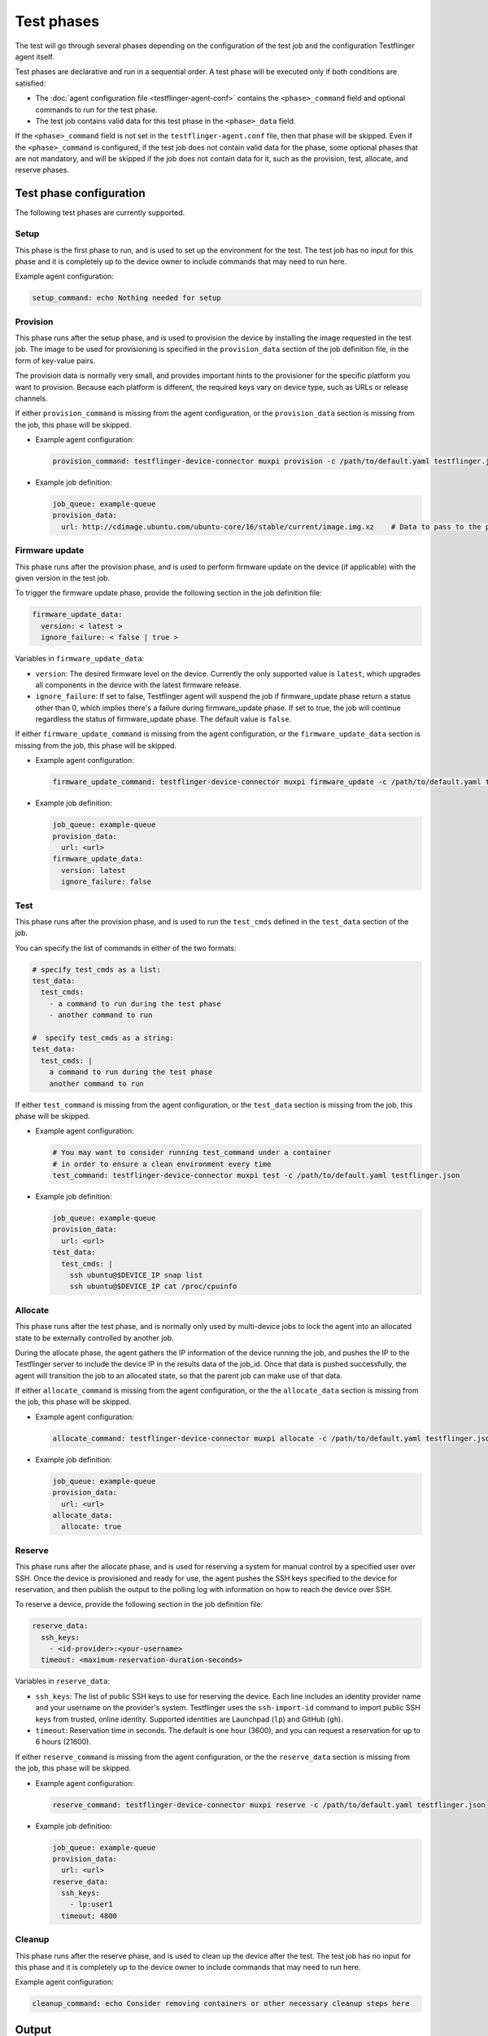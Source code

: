 Test phases
==============

The test will go through several phases depending on the configuration of the test job and the configuration Testflinger agent itself. 

Test phases are declarative and run in a sequential order. A test phase will be executed only if both conditions are satisfied:

- The :doc:`agent configuration file <testflinger-agent-conf>` contains the ``<phase>_command`` field and optional commands to run for the test phase.
- The test job contains valid data for this test phase in the ``<phase>_data`` field.

If the ``<phase>_command`` field is not set in the ``testflinger-agent.conf`` file, then that phase will be skipped. Even if the ``<phase>_command`` is configured, if the test job does not contain valid data for the phase, some optional phases that are not mandatory, and will be skipped if the job does not contain data for it, such as the provision, test, allocate, and reserve phases.


Test phase configuration
-------------------------

The following test phases are currently supported.

Setup
~~~~~~~
    
This phase is the first phase to run, and is used to set up the environment for the test. The test job has no input for this phase and it is completely up to the device owner to include commands that may need to run here.

Example agent configuration:

.. code-block:: yaml

    setup_command: echo Nothing needed for setup

Provision
~~~~~~~~~~~~~~~~

This phase runs after the setup phase, and is used to provision the device by installing the image requested in the test job. The image to be used for provisioning is specified in the ``provision_data`` section of the job definition file, in the form of key-value pairs. 

The provision data is normally very small, and provides important hints to the provisioner for the specific platform you want to provision. Because each platform is different, the required keys vary on device type, such as URLs or release channels.

If either ``provision_command`` is missing from the agent configuration, or the ``provision_data`` section is missing from the job, this phase will be skipped.


* Example agent configuration:

  .. code-block:: yaml

    provision_command: testflinger-device-connector muxpi provision -c /path/to/default.yaml testflinger.json
* Example job definition:

  .. code-block:: yaml

    job_queue: example-queue
    provision_data:
      url: http://cdimage.ubuntu.com/ubuntu-core/16/stable/current/image.img.xz    # Data to pass to the provisioning step



Firmware update
~~~~~~~~~~~~~~~~~~~

This phase runs after the provision phase, and is used to perform firmware update on the device (if applicable) with the given version in the test job.

To trigger the firmware update phase, provide the following section in the job definition file:

.. code-block:: yaml

  firmware_update_data:
    version: < latest >
    ignore_failure: < false | true >

Variables in ``firmware_update_data``:

* ``version``: The desired firmware level on the device. Currently the only supported value is ``latest``, which upgrades all components in the device with the latest firmware release.
* ``ignore_failure``: If set to false, Testflinger agent will suspend the job if firmware_update phase return a status other than 0, which implies there's a failure during firmware_update phase. If set to true, the job will continue regardless the status of firmware_update phase. The default value is ``false``.

If either ``firmware_update_command`` is missing from the agent configuration, or the ``firmware_update_data`` section is missing from the job, this phase will be skipped.


* Example agent configuration:

  .. code-block:: yaml

    firmware_update_command: testflinger-device-connector muxpi firmware_update -c /path/to/default.yaml testflinger.json
* Example job definition:

  .. code-block:: yaml

    job_queue: example-queue
    provision_data:
      url: <url>
    firmware_update_data:
      version: latest
      ignore_failure: false


Test
~~~~~~~~~

This phase runs after the provision phase, and is used to run the ``test_cmds`` defined in the ``test_data`` section of the job.        

You can specify the list of commands in either of the two formats:

.. code-block:: yaml
  
  # specify test_cmds as a list:
  test_data:
    test_cmds:
      - a command to run during the test phase
      - another command to run

  #  specify test_cmds as a string:
  test_data:
    test_cmds: |
      a command to run during the test phase
      another command to run


If either ``test_command`` is missing from the agent configuration, or the ``test_data`` section is missing from the job, this phase will be skipped.

* Example agent configuration:
  
  .. code-block:: yaml

    # You may want to consider running test_command under a container
    # in order to ensure a clean environment every time
    test_command: testflinger-device-connector muxpi test -c /path/to/default.yaml testflinger.json
* Example job definition:

  .. code-block:: yaml

    job_queue: example-queue
    provision_data:
      url: <url>
    test_data:
      test_cmds: |
        ssh ubuntu@$DEVICE_IP snap list
        ssh ubuntu@$DEVICE_IP cat /proc/cpuinfo



Allocate
~~~~~~~~~~~

This phase runs after the test phase, and is normally only used by multi-device jobs to lock the agent into an allocated state to be externally controlled by another job.

During the allocate phase, the agent gathers the IP information of the device running the job, and pushes the IP to the Testflinger server to include the device IP in the results data of the job_id. Once that data is pushed successfully, the agent will transition the job to an allocated state, so that the parent job can make use of that data. 

If either ``allocate_command`` is missing from the agent configuration, or the the ``allocate_data`` section is missing from the job, this phase will be skipped.


* Example agent configuration:

  .. code-block:: yaml

    allocate_command: testflinger-device-connector muxpi allocate -c /path/to/default.yaml testflinger.json
* Example job definition:

  .. code-block:: yaml

    job_queue: example-queue
    provision_data:
      url: <url>
    allocate_data:
      allocate: true

Reserve 
~~~~~~~~~~~

This phase runs after the allocate phase, and is used for reserving a system for manual control by a specified user over SSH. Once the device is provisioned and ready for use, the agent pushes the SSH keys specified to the device for reservation, and then publish the output to the polling log with information on how to reach the device over SSH.

To reserve a device, provide the following section in the job definition file:

.. code-block:: yaml

  reserve_data:
    ssh_keys:
      - <id-provider>:<your-username>
    timeout: <maximum-reservation-duration-seconds>

Variables in ``reserve_data``:

* ``ssh_keys``: The list of public SSH keys to use for reserving the device. Each line includes an identity provider name and your username on the provider's system. Testflinger uses the ``ssh-import-id`` command to import public SSH keys from trusted, online identity. Supported identities are Launchpad (``lp``) and GitHub (``gh``).
* ``timeout``: Reservation time in seconds. The default is one hour (3600), and you can request a reservation for up to 6 hours (21600).
  
If either ``reserve_command`` is missing from the agent configuration, or the the ``reserve_data`` section is missing from the job, this phase will be skipped.


* Example agent configuration:
  
  .. code-block:: yaml

    reserve_command: testflinger-device-connector muxpi reserve -c /path/to/default.yaml testflinger.json  
* Example job definition:

  .. code-block:: yaml

    job_queue: example-queue
    provision_data:
      url: <url>
    reserve_data:
      ssh_keys:
        - lp:user1
      timeout: 4800

Cleanup 
~~~~~~~~~
This phase runs after the reserve phase, and is used to clean up the device after the test. The test job has no input for this phase and it is completely up to the device owner to include commands that may need to run here.

Example agent configuration:

.. code-block:: yaml

  cleanup_command: echo Consider removing containers or other necessary cleanup steps here


Output 
------------

When running Testflinger, your output will be automatically accumulated for each stage (setup, provision, test, cleanup) and sent to the Testflinger server, along with an exit status for each stage. 

If any stage encounters a non-zero exit code, no further stages will be executed, but the outcome will still be sent to the server.

Artifact
---------

If you want to save additional artifacts to the disk along with the output, create a directory for the artifacts from your test command. Any files in the artifacts directory under your test execution directory will automatically be compressed (``tar.gz``) and sent to the Testflinger server.
